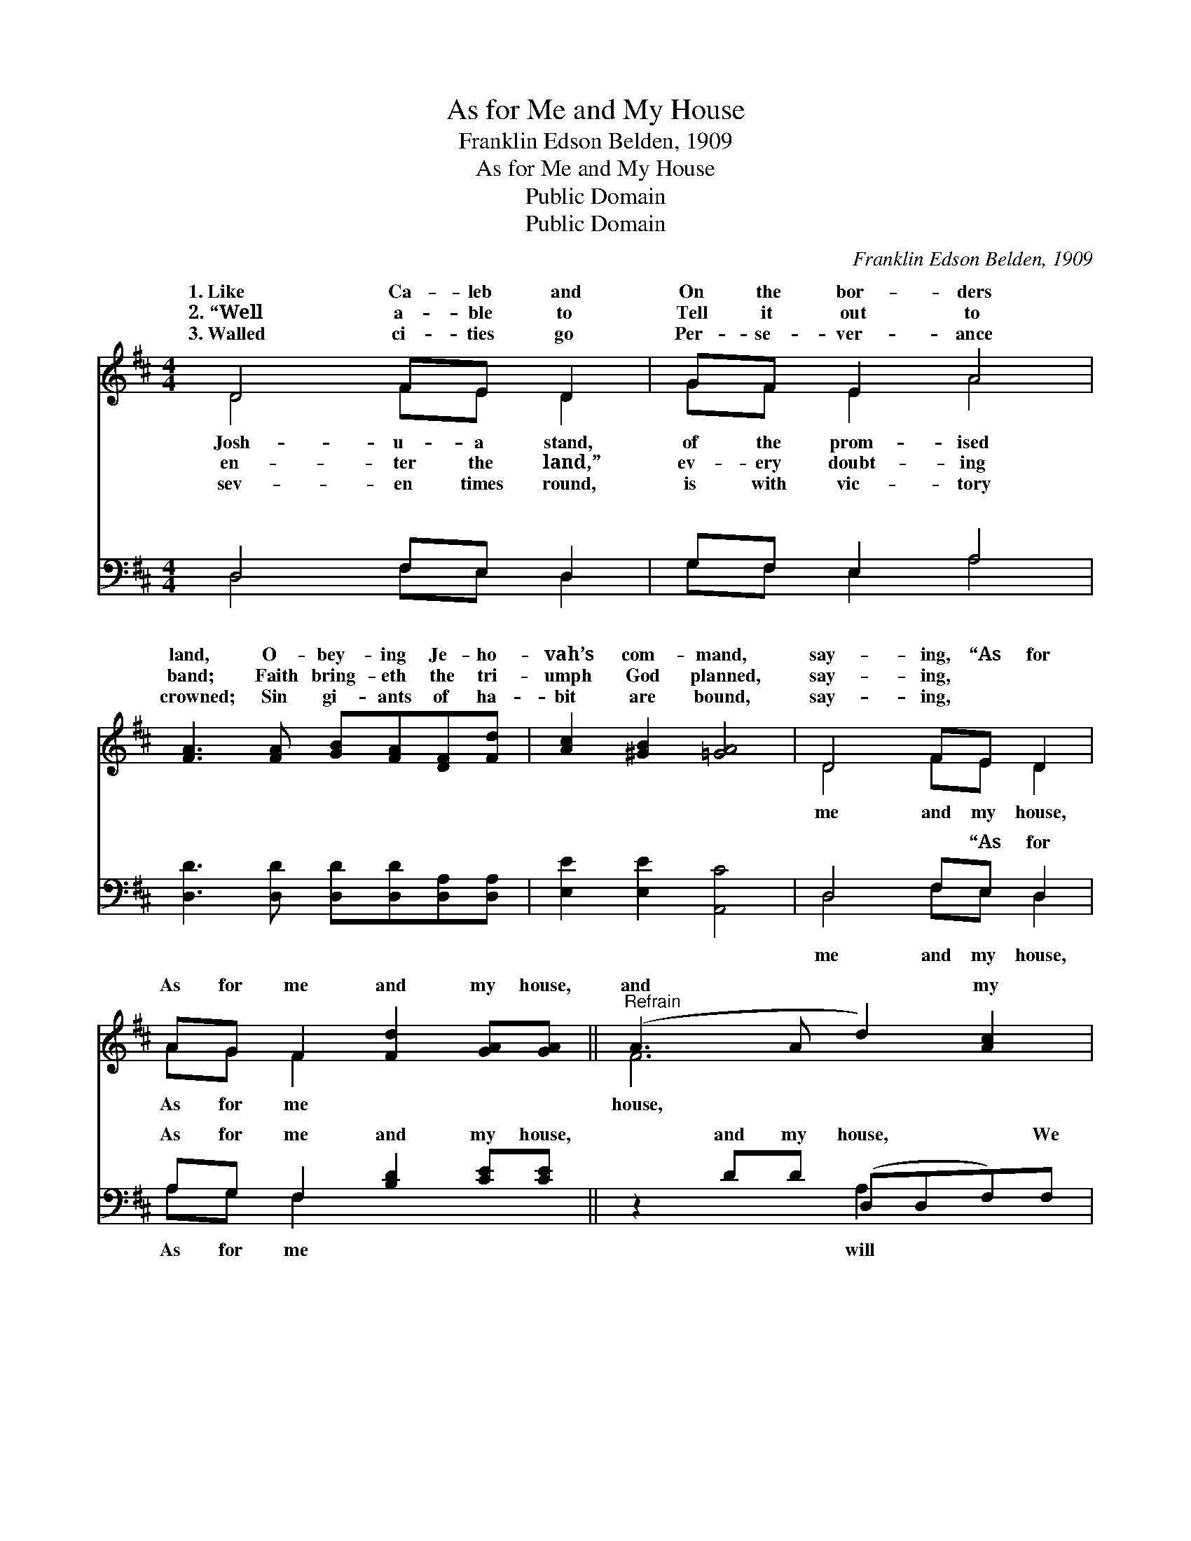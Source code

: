 X:1
T:As for Me and My House
T:Franklin Edson Belden, 1909
T:As for Me and My House
T:Public Domain
T:Public Domain
C:Franklin Edson Belden, 1909
Z:Public Domain
%%score ( 1 2 ) ( 3 4 )
L:1/8
M:4/4
K:D
V:1 treble 
V:2 treble 
V:3 bass 
V:4 bass 
V:1
 D4 FE D2 | GF E2 A4 | [FA]3 [FA] [GB][FA][DF][Fd] | [Ac]2 [^GB]2 [=GA]4 | D4 FE D2 | %5
w: 1.~Like Ca- leb and|On the bor- ders|land, O- bey- ing Je- ho-|vah’s com- mand,|say- ing, “As for|
w: 2.~“Well a- ble to|Tell it out to|band; Faith bring- eth the tri-|umph God planned,|say- ing, * *|
w: 3.~Walled ci- ties go|Per- se- ver- ance|crowned; Sin gi- ants of ha-|bit are bound,|say- ing, * *|
 AG F2 [Fd]2 [GA][GA] ||"^Refrain" (A3 A d2) [Ac]2 | AA G2 G2 z2 | (B3 B e2) [Bd]2 | BB A2 A2 z2 | %10
w: As for me and my house,|and * * my|We will serve the|||
w: |||||
w: |||||
 (c3 c f2) [ce]2 | BB [^Ac]2 B2 BB | [Ad]4 [Ac]4 | [Ad]6 |] %14
w: ||||
w: ||||
w: ||||
V:2
 D4 FE D2 | GF E2 A4 | x8 | x8 | D4 FE D2 | AG F2 x4 || F6 x2 | c2 B4 x2 | ^G6 x2 | d2 c4 x2 | %10
w: Josh- u- a stand,|of the prom- ised|||me and my house,|As for me|house,|Lord.” *|||
w: en- ter the land,”|ev- ery doubt- ing|||||||||
w: sev- en times round,|is with vic- tory|||||||||
 ^A6 x2 | d2 x B2 e2 x | x8 | x6 |] %14
w: ||||
w: ||||
w: ||||
V:3
 D,4 F,E, D,2 | G,F, E,2 A,4 | [D,D]3 [D,D] [D,D][D,D][D,A,][D,A,] | [E,E]2 [E,E]2 [A,,C]4 | %4
w: ~ ~ ~ ~|~ ~ ~ ~|~ ~ ~ ~ ~ ~|~ ~ ~|
 D,4 F,E, D,2 | A,G, F,2 [B,D]2 [CE][CE] || z2 DD (D,D,F,)F, | (D2 D2) [G,D]2 z2 | %8
w: ~ ~ “As for|As for me and my house,|and my house, * * We|serve * the|
 z2 EE (E,E,^G,)G, | (E2 E2) [A,E]2 z2 | z2 FF (F,F,^A,)A, | [B,F]2 [F,E]2 [G,D]2 (GG) | %12
w: ||||
 [A,F]4 [A,,E]4 | [D,F]6 |] %14
w: ||
V:4
 D,4 F,E, D,2 | G,F, E,2 A,4 | x8 | x8 | D,4 F,E, D,2 | A,G, F,2 x4 || x4 A,2 x2 | G,4 x4 | %8
w: ~ ~ ~ ~|~ ~ ~ ~|||me and my house,|As for me|will|Lord.”|
 x4 B,2 E2 | A,4 x4 | x4 C2 F2 | x6 E,2 | x8 | x6 |] %14
w: ||||||

